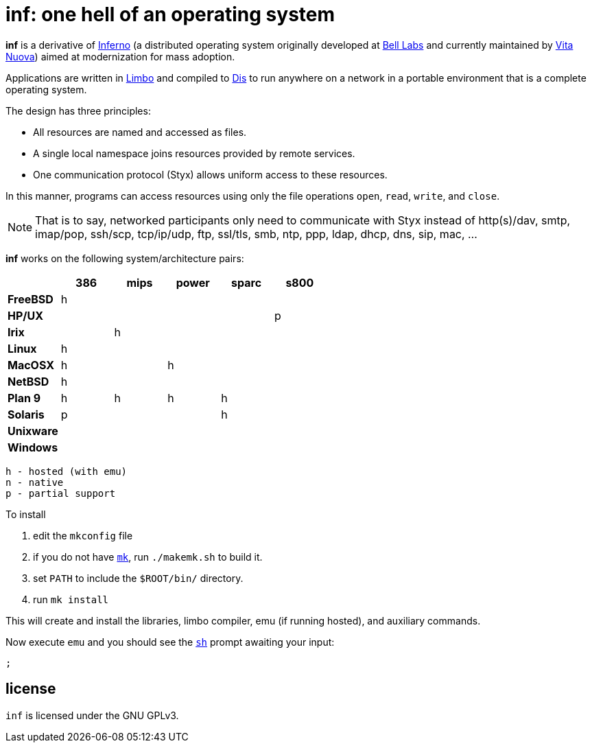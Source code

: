 = inf: one hell of an operating system

*inf* is a derivative of http://www.inferno-os.info/inferno/[Inferno]
(a distributed operating system originally developed at
http://www.bell-labs.com/[Bell Labs] and currently maintained by
http://www.vitanuova.com/[Vita Nuova]) aimed at modernization for mass
adoption.

Applications are written in link:doc/manual/limbo.adoc[Limbo] and
compiled to link:doc/manual/dis.adoc[Dis] to run anywhere on a network
in a portable environment that is a complete operating system.

The design has three principles:

 - All resources are named and accessed as files.
 - A single local namespace joins resources provided by remote services.
 - One communication protocol (Styx) allows uniform access to these resources. 

In this manner, programs can access resources using only the file
operations `open`, `read`, `write`, and `close`.

NOTE: That is to say, networked participants only need to communicate
with Styx instead of http(s)/dav, smtp, imap/pop, ssh/scp, tcp/ip/udp,
ftp, ssl/tls, smb, ntp, ppp, ldap, dhcp, dns, sip, mac, ...


*inf* works on the following system/architecture pairs:

[cols="s,5*^"]
|===
|           | 386 | mips | power | sparc | s800

|FreeBSD    |  h  |      |       |       |
|HP/UX      |     |      |       |       |  p
|Irix       |     |   h  |       |       |
|Linux      |  h  |      |       |       |
|MacOSX     |  h  |      |   h   |       |
|NetBSD     |  h  |      |       |       |
|Plan 9     |  h  |   h  |   h   |   h   |
|Solaris    |  p  |      |       |   h   |
|Unixware   |     |      |       |       |
|Windows    |     |      |       |       |
|===

    h - hosted (with emu)
    n - native
    p - partial support


To install

 . edit the `mkconfig` file

 . if you do not have link:doc/manual/mk.adoc[`mk`], run `./makemk.sh`
   to build it.

 . set `PATH` to include the `$ROOT/bin/` directory.

 . run `mk install`

This will create and install the libraries, limbo compiler, emu (if
running hosted), and auxiliary commands.

Now execute `emu` and you should see the link:doc/manual/sh.adoc[`sh`]
prompt awaiting your input:

    ;


== license

`inf` is licensed under the GNU GPLv3.

